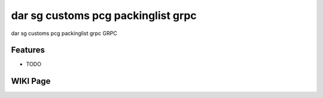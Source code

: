 =========
dar sg customs pcg packinglist grpc
=========






dar sg customs pcg packinglist grpc GRPC



Features
--------

* TODO


WIKI Page
----------

